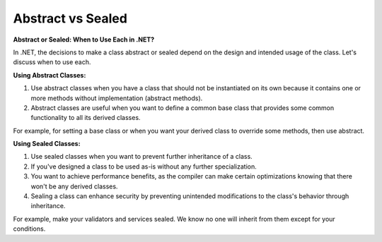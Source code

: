Abstract vs Sealed
===================================

**Abstract or Sealed: When to Use Each in .NET?**

In .NET, the decisions to make a class abstract or sealed depend on the design and intended usage of the class. Let's discuss when to use each.  

**Using Abstract Classes:**  

1. Use abstract classes when you have a class that should not be instantiated on its own because it contains one or more methods without implementation (abstract methods).  
2. Abstract classes are useful when you want to define a common base class that provides some common functionality to all its derived classes.  

For example, for setting a base class or when you want your derived class to override some methods, then use abstract.  

**Using Sealed Classes:**

1. Use sealed classes when you want to prevent further inheritance of a class.  
2. If you've designed a class to be used as-is without any further specialization.  
3. You want to achieve performance benefits, as the compiler can make certain optimizations knowing that there won't be any derived classes.  
4. Sealing a class can enhance security by preventing unintended modifications to the class's behavior through inheritance.  

For example, make your validators and services sealed. We know no one will inherit from them except for your conditions.